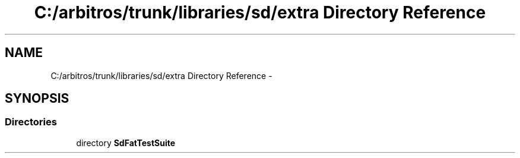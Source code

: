 .TH "C:/arbitros/trunk/libraries/sd/extra Directory Reference" 3 "Sun Mar 2 2014" "My Project" \" -*- nroff -*-
.ad l
.nh
.SH NAME
C:/arbitros/trunk/libraries/sd/extra Directory Reference \- 
.SH SYNOPSIS
.br
.PP
.SS "Directories"

.in +1c
.ti -1c
.RI "directory \fBSdFatTestSuite\fP"
.br
.in -1c

